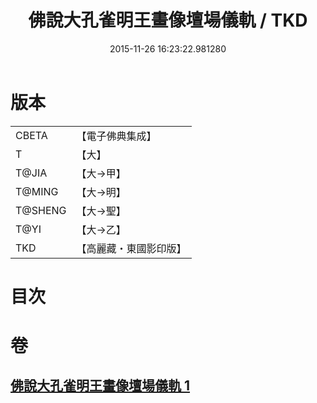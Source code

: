 #+TITLE: 佛說大孔雀明王畫像壇場儀軌 / TKD
#+DATE: 2015-11-26 16:23:22.981280
* 版本
 |     CBETA|【電子佛典集成】|
 |         T|【大】     |
 |     T@JIA|【大→甲】   |
 |    T@MING|【大→明】   |
 |   T@SHENG|【大→聖】   |
 |      T@YI|【大→乙】   |
 |       TKD|【高麗藏・東國影印版】|

* 目次
* 卷
** [[file:KR6j0169_001.txt][佛說大孔雀明王畫像壇場儀軌 1]]
